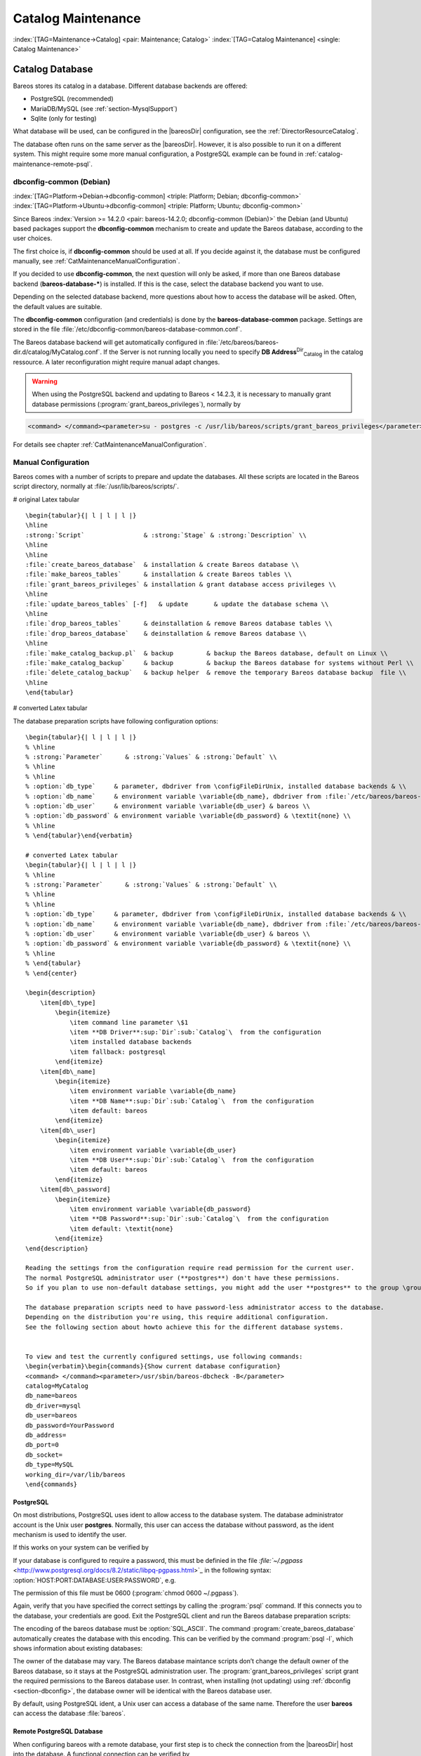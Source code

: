 .. ATTENTION do not edit this file manually.
   It was automatically converted from the corresponding .tex file

.. _CatMaintenanceChapter:

Catalog Maintenance
===================

:index:`[TAG=Maintenance->Catalog] <pair: Maintenance; Catalog>` :index:`[TAG=Catalog Maintenance] <single: Catalog Maintenance>`

Catalog Database
----------------

Bareos stores its catalog in a database. Different database backends are offered:

-  PostgreSQL (recommended)

-  MariaDB/MySQL (see :ref:`section-MysqlSupport`)

-  Sqlite (only for testing)

What database will be used, can be configured in the |bareosDir| configuration, see the :ref:`DirectorResourceCatalog`.

The database often runs on the same server as the |bareosDir|. However, it is also possible to run it on a different system. This might require some more manual configuration, a PostgreSQL example can be found in :ref:`catalog-maintenance-remote-psql`.

dbconfig-common (Debian)
~~~~~~~~~~~~~~~~~~~~~~~~

:index:`[TAG=Platform->Debian->dbconfig-common] <triple: Platform; Debian; dbconfig-common>` :index:`[TAG=Platform->Ubuntu->dbconfig-common] <triple: Platform; Ubuntu; dbconfig-common>` 

.. _section-dbconfig


Since Bareos :index:`Version >= 14.2.0 <pair: bareos-14.2.0; dbconfig-common (Debian)>` the Debian (and Ubuntu) based packages support the **dbconfig-common** mechanism to create and update the Bareos database, according to the user choices.

The first choice is, if **dbconfig-common** should be used at all. If you decide against it, the database must be configured manually, see :ref:`CatMaintenanceManualConfiguration`.

If you decided to use **dbconfig-common**, the next question will only be asked, if more than one Bareos database backend (**bareos-database-***) is installed. If this is the case, select the database backend you want to use.

|image| |image|

Depending on the selected database backend, more questions about how to access the database will be asked. Often, the default values are suitable.

The **dbconfig-common** configuration (and credentials) is done by the **bareos-database-common** package. Settings are stored in the file :file:`/etc/dbconfig-common/bareos-database-common.conf`.

The Bareos database backend will get automatically configured in :file:`/etc/bareos/bareos-dir.d/catalog/MyCatalog.conf`. If the Server is not running locally you need to specify **DB Address**:sup:`Dir`:sub:`Catalog`\  in the catalog ressource. A later reconfiguration might require manual adapt changes.


.. warning:: 
   When using the PostgreSQL backend and updating to Bareos < 14.2.3, it is necessary to manually grant database permissions (:program:`grant_bareos_privileges`), normally by

.. code-block:: sh

    <command> </command><parameter>su - postgres -c /usr/lib/bareos/scripts/grant_bareos_privileges</parameter>

For details see chapter :ref:`CatMaintenanceManualConfiguration`.

.. _CatMaintenanceManualConfiguration:

Manual Configuration
~~~~~~~~~~~~~~~~~~~~

Bareos comes with a number of scripts to prepare and update the databases. All these scripts are located in the Bareos script directory, normally at :file:`/usr/lib/bareos/scripts/`.

# original Latex tabular

::

    \begin{tabular}{| l | l | l |}
    \hline
    :strong:`Script`                & :strong:`Stage` & :strong:`Description` \\
    \hline
    \hline
    :file:`create_bareos_database`  & installation & create Bareos database \\
    :file:`make_bareos_tables`      & installation & create Bareos tables \\
    :file:`grant_bareos_privileges` & installation & grant database access privileges \\
    \hline
    :file:`update_bareos_tables` [-f]   & update       & update the database schema \\
    \hline
    :file:`drop_bareos_tables`      & deinstallation & remove Bareos database tables \\
    :file:`drop_bareos_database`    & deinstallation & remove Bareos database \\
    \hline
    :file:`make_catalog_backup.pl`  & backup         & backup the Bareos database, default on Linux \\
    :file:`make_catalog_backup`     & backup         & backup the Bareos database for systems without Perl \\
    :file:`delete_catalog_backup`   & backup helper  & remove the temporary Bareos database backup  file \\
    \hline
    \end{tabular}

# converted Latex tabular

+-----------------------------------------------+----------------+-----------------------------------------------------+
| **Script**                                    | **Stage**      | **Description**                                     |
+===============================================+================+=====================================================+
| :file:`create_bareos_database`    | installation   | create Bareos database                              |
+-----------------------------------------------+----------------+-----------------------------------------------------+
| :file:`make_bareos_tables`        | installation   | create Bareos tables                                |
+-----------------------------------------------+----------------+-----------------------------------------------------+
| :file:`grant_bareos_privileges`   | installation   | grant database access privileges                    |
+-----------------------------------------------+----------------+-----------------------------------------------------+
| :file:`update_bareos_tables` [-f] | update         | update the database schema                          |
+-----------------------------------------------+----------------+-----------------------------------------------------+
| :file:`drop_bareos_tables`        | deinstallation | remove Bareos database tables                       |
+-----------------------------------------------+----------------+-----------------------------------------------------+
| :file:`drop_bareos_database`      | deinstallation | remove Bareos database                              |
+-----------------------------------------------+----------------+-----------------------------------------------------+
| :file:`make_catalog_backup.pl`    | backup         | backup the Bareos database, default on Linux        |
+-----------------------------------------------+----------------+-----------------------------------------------------+
| :file:`make_catalog_backup`       | backup         | backup the Bareos database for systems without Perl |
+-----------------------------------------------+----------------+-----------------------------------------------------+
| :file:`delete_catalog_backup`     | backup helper  | remove the temporary Bareos database backup file    |
+-----------------------------------------------+----------------+-----------------------------------------------------+

The database preparation scripts have following configuration options:

::

    \begin{tabular}{| l | l | l |}
    % \hline
    % :strong:`Parameter`      & :strong:`Values` & :strong:`Default` \\
    % \hline
    % \hline
    % :option:`db_type`     & parameter, dbdriver from \configFileDirUnix, installed database backends & \\
    % :option:`db_name`     & environment variable \variable{db_name}, dbdriver from :file:`/etc/bareos/bareos-dir.conf` & bareos \\
    % :option:`db_user`     & environment variable \variable{db_user} & bareos \\
    % :option:`db_password` & environment variable \variable{db_password} & \textit{none} \\
    % \hline
    % \end{tabular}\end{verbatim}

    # converted Latex tabular
    \begin{tabular}{| l | l | l |}
    % \hline
    % :strong:`Parameter`      & :strong:`Values` & :strong:`Default` \\
    % \hline
    % \hline
    % :option:`db_type`     & parameter, dbdriver from \configFileDirUnix, installed database backends & \\
    % :option:`db_name`     & environment variable \variable{db_name}, dbdriver from :file:`/etc/bareos/bareos-dir.conf` & bareos \\
    % :option:`db_user`     & environment variable \variable{db_user} & bareos \\
    % :option:`db_password` & environment variable \variable{db_password} & \textit{none} \\
    % \hline
    % \end{tabular}
    % \end{center}

    \begin{description}
        \item[db\_type] 
            \begin{itemize}
                \item command line parameter \$1
                \item **DB Driver**:sup:`Dir`:sub:`Catalog`\  from the configuration
                \item installed database backends
                \item fallback: postgresql
            \end{itemize}
        \item[db\_name] 
            \begin{itemize}
                \item environment variable \variable{db_name}
                \item **DB Name**:sup:`Dir`:sub:`Catalog`\  from the configuration
                \item default: bareos
            \end{itemize}
        \item[db\_user] 
            \begin{itemize}
                \item environment variable \variable{db_user}
                \item **DB User**:sup:`Dir`:sub:`Catalog`\  from the configuration
                \item default: bareos
            \end{itemize}
        \item[db\_password] 
            \begin{itemize}
                \item environment variable \variable{db_password}
                \item **DB Password**:sup:`Dir`:sub:`Catalog`\  from the configuration
                \item default: \textit{none}
            \end{itemize}
    \end{description}

    Reading the settings from the configuration require read permission for the current user.
    The normal PostgreSQL administrator user (**postgres**) don't have these permissions.
    So if you plan to use non-default database settings, you might add the user **postgres** to the group \group{bareos}.

    The database preparation scripts need to have password-less administrator access to the database.
    Depending on the distribution you're using, this require additional configuration.
    See the following section about howto achieve this for the different database systems.


    To view and test the currently configured settings, use following commands:
    \begin{verbatim}\begin{commands}{Show current database configuration}
    <command> </command><parameter>/usr/sbin/bareos-dbcheck -B</parameter>
    catalog=MyCatalog
    db_name=bareos
    db_driver=mysql
    db_user=bareos
    db_password=YourPassword
    db_address=
    db_port=0
    db_socket=
    db_type=MySQL
    working_dir=/var/lib/bareos
    \end{commands}

.. code-block:: sh
   :caption: Test the database connection. Example: wrong password

    <command> </command><parameter>/usr/sbin/bareos-dir -t -f -d 500</parameter>
    [...]
    bareos-dir: mysql.c:204-0 Error 1045 (28000): Access denied for user 'bareos'@'localhost' (using password: YES)
    bareos-dir: dird.c:1114-0 Could not open Catalog "MyCatalog", database "bareos".
    bareos-dir: dird.c:1119-0 mysql.c:200 Unable to connect to MySQL server.
    Database=bareos User=bareos
    MySQL connect failed either server not running or your authorization is incorrect.
    bareos-dir: mysql.c:239-0 closedb ref=0 connected=0 db=0
    25-Apr 16:25 bareos-dir ERROR TERMINATION
    Please correct the configuration in /etc/bareos/bareos-dir.d/*/*.conf

PostgreSQL
^^^^^^^^^^

On most distributions, PostgreSQL uses ident to allow access to the database system. The database administrator account is the Unix user **postgres**. Normally, this user can access the database without password, as the ident mechanism is used to identify the user.

If this works on your system can be verified by

.. code-block:: sh
   :caption: Access the local PostgreSQL database

    su - postgres
    psql

If your database is configured to require a password, this must be definied in the file `:file:`~/.pgpass` <http://www.postgresql.org/docs/8.2/static/libpq-pgpass.html>`_ in the following syntax: :option:`HOST:PORT:DATABASE:USER:PASSWORD`, e.g.

.. code-block:: sh
   :caption: PostgreSQL access credentials

    localhost:*:bareos:bareos:secret

The permission of this file must be 0600 (:program:`chmod 0600 ~/.pgpass`).

Again, verify that you have specified the correct settings by calling the :program:`psql` command. If this connects you to the database, your credentials are good. Exit the PostgreSQL client and run the Bareos database preparation scripts:

.. code-block:: sh
   :caption: Setup Bareos catalog database

    su - postgres
    /usr/lib/bareos/scripts/create_bareos_database
    /usr/lib/bareos/scripts/make_bareos_tables
    /usr/lib/bareos/scripts/grant_bareos_privileges

The encoding of the bareos database must be :option:`SQL_ASCII`. The command :program:`create_bareos_database` automatically creates the database with this encoding. This can be verified by the command :program:`psql -l`, which shows information about existing databases:

.. code-block:: sh
   :caption: List existing databases

    <command>psql</command><parameter> -l</parameter>
            List of databases
       Name    |  Owner   | Encoding
    -----------+----------+-----------
     bareos    | postgres | SQL_ASCII
     postgres  | postgres | UTF8
     template0 | postgres | UTF8
     template1 | postgres | UTF8
    (4 rows)

The owner of the database may vary. The Bareos database maintance scripts don’t change the default owner of the Bareos database, so it stays at the PostgreSQL administration user. The :program:`grant_bareos_privileges` script grant the required permissions to the Bareos database user. In contrast, when installing (not updating) using :ref:`dbconfig <section-dbconfig>`, the database owner will be identical with the Bareos database user.

By default, using PostgreSQL ident, a Unix user can access a database of the same name. Therefore the user **bareos** can access the database :file:`bareos`.

.. code-block:: sh
   :caption: Verify Bareos database on PostgreSQL as Unix user bareos (bareos-13.2.3)

    root@linux:~# <input>su - bareos -s /bin/sh</input>
    bareos@linux:~# <input>psql</input>
    Welcome to psql 8.3.23, the PostgreSQL interactive terminal.

    Type:  \copyright for distribution terms
           \h for help with SQL commands
           \? for help with psql commands
           \g or terminate with semicolon to execute query
           \q to quit

    bareos=> <input>\dt</input>
                     List of relations
     Schema |          Name          | Type  |  Owner
    --------+------------------------+-------+----------
     public | basefiles              | table | postgres
     public | cdimages               | table | postgres
     public | client                 | table | postgres
     public | counters               | table | postgres
     public | device                 | table | postgres
     public | devicestats            | table | postgres
     public | file                   | table | postgres
     public | filename               | table | postgres
     public | fileset                | table | postgres
     public | job                    | table | postgres
     public | jobhisto               | table | postgres
     public | jobmedia               | table | postgres
     public | jobstats               | table | postgres
     public | location               | table | postgres
     public | locationlog            | table | postgres
     public | log                    | table | postgres
     public | media                  | table | postgres
     public | mediatype              | table | postgres
     public | ndmpjobenvironment     | table | postgres
     public | ndmplevelmap           | table | postgres
     public | path                   | table | postgres
     public | pathhierarchy          | table | postgres
     public | pathvisibility         | table | postgres
     public | pool                   | table | postgres
     public | quota                  | table | postgres
     public | restoreobject          | table | postgres
     public | status                 | table | postgres
     public | storage                | table | postgres
     public | unsavedfiles           | table | postgres
     public | version                | table | postgres
    (30 rows)

    bareos=> <input>select * from Version;</input>
     versionid
    -----------
          2002
    (1 row)

    bareos=> <input>\du</input>
                                     List of roles
       Role name   | Superuser | Create role | Create DB | Connections | Member of
    ---------------+-----------+-------------+-----------+-------------+-----------
     bareos        | no        | no          | no        | no limit    | {}
     postgres      | yes       | yes         | yes       | no limit    | {}
    (2 rows)

    bareos=> <input>\dp</input>
                     Access privileges for database "bareos"
     Schema |               Name                |   Type   |  Access privileges
    --------+-----------------------------------+----------+--------------------------------------
     public | basefiles                         | table    | {root=arwdxt/root,bareos=arwdxt/root}
     public | basefiles_baseid_seq              | sequence | {root=rwU/root,bareos=rw/root}
    ...

    bareos=>

.. _catalog-maintenance-remote-psql:

Remote PostgreSQL Database
^^^^^^^^^^^^^^^^^^^^^^^^^^

When configuring bareos with a remote database, your first step is to check the connection from the |bareosDir| host into the database. A functional connection can be verified by

.. code-block:: sh
   :caption: Access the remote PostgreSQL database

    su - postgres
    psql --host bareos-database.example.com

With a correct configuration you can access the database, if it fails you need to correct the PostgreSQL servers configuration files.

One way to manually create the database would be calling the bareos database preparation scripts with the :option:`--host` option, explained later. How ever, it is advised to use the **dbconfig-common**. Both methods require you to add the database hostname/address as **DB Address**:sup:`Dir`:sub:`Catalog`\ .

If you’re using **dbconfig-common** you should choose :option:`New Host`, enter the hostname or the local address followed by the password. As **dbconfig-common** uses the :option:`ident` authentication by default the first try to connect will fail. Don’t be bothered by that. Choose :option:`Retry` when prompted. From there, read carefully and configure the database to your needs. The authentication should be set
to password, as the ident method will not work with a remote server. Set the user and administrator according to your PostgreSQL servers settings.

Set the PostgreSQL server IP as **DB Address**:sup:`Dir`:sub:`Catalog`\  in :ref:`DirectorResourceCatalog`. You can also customize other parameters or use the defaults. A quick check should display your recent changes:

.. code-block:: sh
   :caption: Show current database configuration

    <command> </command><parameter>/usr/sbin/bareos-dbcheck -B</parameter>
    catalog=MyCatalog
    db_name=bareos
    db_driver=postgresql
    db_user=bareos
    db_password=secret
    db_address=bareos-database.example.com
    db_port=0
    db_socket=
    db_type=PostgreSQL
    working_dir=/var/lib/bareos

If **dbconfig-common** did not succeed or you choosed not to use it, run the Bareos database preparation scripts with:

.. code-block:: sh
   :caption: Setup Bareos catalog database

    su - postgres
    /usr/lib/bareos/scripts/create_bareos_database --host=bareos-database.example.com
    /usr/lib/bareos/scripts/make_bareos_tables --host=bareos-database.example.com
    /usr/lib/bareos/scripts/grant_bareos_privileges --host=bareos-database.example.com

.. _catalog-maintenance-mysql:

MySQL
^^^^^

MySQL user authentication is username, password and host-based. The database administrator is the user **root**.

On some distributions access to the MySQL database is allowed password-less as database user **root**, on other distributions, a password is required. On productive systems you normally want to have password secured access.

The bareos database preparation scripts require password-less access to the database. To guarantee this, create a MySQL credentials file `:file:`~/.my.cnf` <http://dev.mysql.com/doc/refman/4.1/en/password-security.html>`_ with the credentials of the database administrator:

.. code-block:: sh
   :caption: MySQL credentials file .my.cnf

    [client]
    host=localhost
    user=root
    password=<input>YourPasswordForAccessingMysqlAsRoot</input>

Alternatively you can specifiy your database password by adding it to the file :file:`/etc/my.cnf`.

Verify that you have specified the correct settings by calling the :program:`mysql` command. If this connects you to the database, your credentials are good. Exit the MySQL client.

For the Bareos database connection, you should specify a database password. Otherwise the Bareos database user gets the permission to connect without password. This is not recommended. Choose a database password and add it into the Bareos Director configuration file :file:`/etc/bareos/bareos-dir.conf`:

.. code-block:: sh
   :caption: Bareos catalog configuration

    ...
    #
    # Generic catalog service
    #
    Catalog {
      Name = MyCatalog
      dbdriver = "mysql"
      dbname = "bareos"
      dbuser = "bareos"
      dbpassword = "YourSecretPassword"
    }
    ...

After this, run the Bareos database preparation scripts. For Bareos <= 13.2.2, the database password must be specified as environment variable \variable{db_password}. From :index:`Version >= 13.2.3 <pair: bareos-13.2.3; MySQL password from configuration file>` the database password is read from the configuration, if no environment variable is given.

.. code-block:: sh
   :caption: Setup Bareos catalog database

    export db_password=<input>YourSecretPassword</input>
    /usr/lib/bareos/scripts/create_bareos_database
    /usr/lib/bareos/scripts/make_bareos_tables
    /usr/lib/bareos/scripts/grant_bareos_privileges

After this, you can use the :program:`mysql` command to verify that your database setup is okay and works with your the Bareos database user. The result should look similar as this (here Bareos 13.2 is used on SLES11):

.. code-block:: sh
   :caption: Verify Bareos database on MySQL

    root@linux:~# <input>mysql --user=bareos --password=YourSecretPassword bareos</input>
    Welcome to the MySQL monitor.  Commands end with ; or \g.
    Your MySQL connection id is 162
    Server version: 5.5.32 SUSE MySQL package

    Copyright (c) 2000, 2013, Oracle and/or its affiliates. All rights reserved.

    Oracle is a registered trademark of Oracle Corporation and/or its
    affiliates. Other names may be trademarks of their respective
    owners.

    Type 'help;' or '\h' for help. Type '\c' to clear the current input statement.

    mysql> <input>show tables;</input>
    +--------------------+
    | Tables_in_bareos   |
    +--------------------+
    | BaseFiles          |
    | CDImages           |
    | Client             |
    | Counters           |
    | Device             |
    | DeviceStats        |
    | File               |
    | FileSet            |
    | Filename           |
    | Job                |
    | JobHisto           |
    | JobMedia           |
    | JobStats           |
    | Location           |
    | LocationLog        |
    | Log                |
    | Media              |
    | MediaType          |
    | NDMPJobEnvironment |
    | NDMPLevelMap       |
    | Path               |
    | PathHierarchy      |
    | PathVisibility     |
    | Pool               |
    | Quota              |
    | RestoreObject      |
    | Status             |
    | Storage            |
    | UnsavedFiles       |
    | Version            |
    +--------------------+
    30 rows in set (0.00 sec)

    mysql> <input>describe Job;</input>
    +-----------------+---------------------+------+-----+---------+----------------+
    | Field           | Type                | Null | Key | Default | Extra          |
    +-----------------+---------------------+------+-----+---------+----------------+
    | JobId           | int(10) unsigned    | NO   | PRI | NULL    | auto_increment |
    | Job             | tinyblob            | NO   |     | NULL    |                |
    | Name            | tinyblob            | NO   | MUL | NULL    |                |
    | Type            | binary(1)           | NO   |     | NULL    |                |
    | Level           | binary(1)           | NO   |     | NULL    |                |
    | ClientId        | int(11)             | YES  |     | 0       |                |
    | JobStatus       | binary(1)           | NO   |     | NULL    |                |
    | SchedTime       | datetime            | YES  |     | NULL    |                |
    | StartTime       | datetime            | YES  |     | NULL    |                |
    | EndTime         | datetime            | YES  |     | NULL    |                |
    | RealEndTime     | datetime            | YES  |     | NULL    |                |
    | JobTDate        | bigint(20) unsigned | YES  |     | 0       |                |
    | VolSessionId    | int(10) unsigned    | YES  |     | 0       |                |
    | VolSessionTime  | int(10) unsigned    | YES  |     | 0       |                |
    | JobFiles        | int(10) unsigned    | YES  |     | 0       |                |
    | JobBytes        | bigint(20) unsigned | YES  |     | 0       |                |
    | ReadBytes       | bigint(20) unsigned | YES  |     | 0       |                |
    | JobErrors       | int(10) unsigned    | YES  |     | 0       |                |
    | JobMissingFiles | int(10) unsigned    | YES  |     | 0       |                |
    | PoolId          | int(10) unsigned    | YES  |     | 0       |                |
    | FileSetId       | int(10) unsigned    | YES  |     | 0       |                |
    | PriorJobId      | int(10) unsigned    | YES  |     | 0       |                |
    | PurgedFiles     | tinyint(4)          | YES  |     | 0       |                |
    | HasBase         | tinyint(4)          | YES  |     | 0       |                |
    | HasCache        | tinyint(4)          | YES  |     | 0       |                |
    | Reviewed        | tinyint(4)          | YES  |     | 0       |                |
    | Comment         | blob                | YES  |     | NULL    |                |
    +-----------------+---------------------+------+-----+---------+----------------+
    27 rows in set (0,00 sec)

    mysql> <input>select * from Version;</input>
    +-----------+
    | VersionId |
    +-----------+
    |      2002 |
    +-----------+
    1 row in set (0.00 sec)

    mysql> <input>exit</input>
    Bye

Modify database credentials
'''''''''''''''''''''''''''

If you want to change the Bareos database credentials, do the following:

-  stop the Bareos director

-  modify the configuration

-  rerun the grant script :program:`grant_bareos_privileges` (or modify database user directly)

-  start the Bareos director

Modify the configuration, set a new password:

.. code-block:: sh
   :caption: bareos-dir.d/Catalog/MyCatalog.conf

    Catalog {
      Name = MyCatalog
      dbdriver = "mysql"
      dbname = "bareos"
      dbuser = "bareos"
      dbpassword = "MyNewSecretPassword"
    }

Rerun the Bareos grant script :program:`grant_bareos_privileges` ...

.. code-block:: sh
   :caption: Modify database privileges

    export db_password=<input>MyNewSecretPassword</input>
    /usr/lib/bareos/scripts/grant_bareos_privileges



Sqlite
^^^^^^

There are different versions of Sqlite available. When we use the term Sqlite, we will always refer to Sqlite3.

Sqlite is a file based database. Access via network connection is not supported. Because its setup is easy, it is a good database for testing. However please don’t use it in a production environment.

Sqlite stores a database in a single file. Bareos creates this file at :file:`/var/lib/bareos/bareos.db`.

Sqlite does not offer access permissions. The only permissions that do apply are the Unix file permissions.

The database is accessable by following command:

.. code-block:: sh
   :caption: Verify Bareos database on Sqlite3 (bareos-13.2.3)

    <command>sqlite3</command><input> /var/lib/bareos/bareos.db</input>
    SQLite version 3.7.6.3
    Enter ".help" for instructions
    Enter SQL statements terminated with a ";"
    sqlite> <input>.tables</input>
    BaseFiles           Filename            Media               Pool
    CDImages            Job                 MediaType           Quota
    Client              JobHisto            NDMPJobEnvironment  RestoreObject
    Counters            JobMedia            NDMPLevelMap        Status
    Device              JobStats            NextId              Storage
    DeviceStats         Location            Path                UnsavedFiles
    File                LocationLog         PathHierarchy       Version
    FileSet             Log                 PathVisibility
    sqlite> <input>select * from Version;</input>
    2002
    sqlite>

Retention Periods
-----------------

Database Size
~~~~~~~~~~~~~

:index:`[TAG=Size->Database] <pair: Size; Database>` :index:`[TAG=Database Size] <single: Database Size>`

As mentioned above, if you do not do automatic pruning, your Catalog will grow each time you run a Job. Normally, you should decide how long you want File records to be maintained in the Catalog and set the **File Retention** period to that time. Then you can either wait and see how big your Catalog gets or make a calculation assuming approximately 154 bytes for each File saved and knowing the number of Files that are saved during each backup and the number of Clients you backup.

For example, suppose you do a backup of two systems, each with 100,000 files. Suppose further that you do a Full backup weekly and an Incremental every day, and that the Incremental backup typically saves 4,000 files. The size of your database after a month can roughly be calculated as:



::

    Size = 154 * No. Systems * (100,000 * 4 + 10,000 * 26)



where we have assumed four weeks in a month and 26 incremental backups per month. This would give the following:



::

    Size = 154 * 2 * (100,000 * 4 + 10,000 * 26) = 203,280,000 bytes



So for the above two systems, we should expect to have a database size of approximately 200 Megabytes. Of course, this will vary according to how many files are actually backed up.

You will note that the File table (containing the file attributes) make up the large bulk of the number of records as well as the space used. As a consequence, the most important Retention period will be the **File Retention** period.

Without proper setup and maintenance, your Catalog may continue to grow indefinitely as you run Jobs and backup Files, and/or it may become very inefficient and slow. How fast the size of your Catalog grows depends on the number of Jobs you run and how many files they backup. By deleting records within the database, you can make space available for the new records that will be added during the next Job. By constantly deleting old expired records (dates older than the Retention period), your
database size will remain constant.

Setting Retention Periods
~~~~~~~~~~~~~~~~~~~~~~~~~

:index:`[TAG=Setting Retention Periods] <single: Setting Retention Periods>` :index:`[TAG=Periods->Setting Retention] <pair: Periods; Setting Retention>` 

.. _Retention


Bareos uses three Retention periods: the **File Retention** period, the **Job Retention** period, and the **Volume Retention** period. Of these three, the File Retention period is by far the most important in determining how large your database will become.

The **File Retention** and the **Job Retention** are specified in each Client resource as is shown below. The **Volume Retention** period is specified in the Pool resource, and the details are given in the next chapter of this manual.

\begin{description}

   \item [File Retention = <time-period-specification>]
      :index:`[TAG=File Retention] <single: File Retention>`
      :index:`[TAG=Retention->File] <pair: Retention; File>`
      The  File Retention record defines the length of time that  Bareos will keep
   File records in the Catalog database.  When this time period expires, and if
   {\bf AutoPrune} is set to {\bf yes}, Bareos will prune (remove) File records
   that  are older than the specified File Retention period. The pruning  will
   occur at the end of a backup Job for the given Client.  Note that the Client
   database record contains a copy of the  File and Job retention periods, but
   Bareos uses the  current values found in the Director's Client resource to  do
   the pruning.

   Since File records in the database account for probably 80 percent of the
   size of the database, you should carefully determine exactly what File
   Retention period you need. Once the File records have been removed from
   the database, you will no longer be able to restore individual files
   in a Job. However, as long as the
   Job record still exists, you will be able to restore all files in the
   job.

   Retention periods are specified in seconds, but as a convenience, there are
   a number of modifiers that permit easy specification in terms of minutes,
   hours, days, weeks, months, quarters, or years on the record.  See the
   :ref:`Configuration chapter <Time>` of this manual for additional details
   of modifier specification.

   The default File retention period is 60 days.

   \item [Job Retention = <time-period-specification>]
      :index:`[TAG=Job->Retention] <pair: Job; Retention>`
      :index:`[TAG=Retention->Job] <pair: Retention; Job>`
      The Job Retention record defines the length of time that {\bf Bareos}
   will keep Job records in the Catalog database.  When this time period
   expires, and if {\bf AutoPrune} is set to {\bf yes} Bareos will prune
   (remove) Job records that are older than the specified Job Retention
   period.  Note, if a Job record is selected for pruning, all associated File
   and JobMedia records will also be pruned regardless of the File Retention
   period set.  As a consequence, you normally will set the File retention
   period to be less than the Job retention period.

   As mentioned above, once the File records are removed from the database,
   you will no longer be able to restore individual files from the Job.
   However, as long as the Job record remains in the database, you will be
   able to restore all the files backuped for the Job.
   As a consequence, it is generally a good idea to retain the Job
   records much longer than the File records.

   The retention period is specified in seconds, but as a convenience, there
   are a number of modifiers that permit easy specification in terms of
   minutes, hours, days, weeks, months, quarters, or years.
   See the :ref:`Configuration chapter <Time>` of this manual for additional details of
   modifier specification.

   The default Job Retention period is 180 days.

   \item **Auto Prune**:sup:`Dir`:sub:`Client`\ 
      :index:`[TAG=AutoPrune] <single: AutoPrune>`
      :index:`[TAG=Job->Retention->AutoPrune] <triple: Job; Retention; AutoPrune>`
      If set to  {\bf yes},
   Bareos will automatically apply
   the File retention period and the Job  retention period for the Client at the
   end of the Job.
   If you turn this off by setting it to {\bf no}, your  Catalog will grow each
   time you run a Job.
   \end{description}

.. _section-JobStatistics:

Job Statistics
^^^^^^^^^^^^^^

:index:`[TAG=Statistics] <single: Statistics>` :index:`[TAG=Job->Statistics] <pair: Job; Statistics>`

Bareos catalog contains lot of information about your IT infrastructure, how many files, their size, the number of video or music files etc. Using Bareos catalog during the day to get them permit to save resources on your servers.

In this chapter, you will find tips and information to measure Bareos efficiency and report statistics.

If you want to have statistics on your backups to provide some Service Level Agreement indicators, you could use a few SQL queries on the Job table to report how many:

-  jobs have run

-  jobs have been successful

-  files have been backed up

-  ...

However, these statistics are accurate only if your job retention is greater than your statistics period. Ie, if jobs are purged from the catalog, you won’t be able to use them.

Now, you can use the :strong:`update stats [days=num]` console command to fill the JobHistory table with new Job records. If you want to be sure to take in account only good jobs, ie if one of your important job has failed but you have fixed the problem and restarted it on time, you probably want to delete the first bad job record and keep only the successful one. For that simply let your staff do the job, and update JobHistory table after two or three days depending on your
organization using the :option:`[days=num]` option.

These statistics records aren’t used for restoring, but mainly for capacity planning, billings, etc.

The **Statistics Retention**:sup:`Dir`:sub:`Director`\  defines the length of time that Bareos will keep statistics job records in the Catalog database after the Job End time. This information is stored in the ``JobHistory`` table. When this time period expires, and if user runs :strong:`prune stats` command, Bareos will prune (remove) Job records that are older than the specified period.

You can use the following Job resource in your nightly **BackupCatalog**:sup:`Dir`:sub:`job`\  job to maintain statistics.

.. code-block:: sh
   :caption: bareos-dir.d/Job/BackupCatalog.conf

    Job {
      Name = BackupCatalog
      ...
      RunScript {
        Console = "update stats days=3"
        Console = "prune stats yes"
        RunsWhen = After
        RunsOnClient = no
      }
    }

.. _postgresql-1:

PostgreSQL
----------

:index:`[TAG=Database->PostgreSQL] <pair: Database; PostgreSQL>` :index:`[TAG=PostgreSQL] <single: PostgreSQL>`

Compacting Your PostgreSQL Database
~~~~~~~~~~~~~~~~~~~~~~~~~~~~~~~~~~~

:index:`[TAG=Database->PostgreSQL->Compacting] <triple: Database; PostgreSQL; Compacting>` 

.. _CompactingPostgres


Over time, as noted above, your database will tend to grow until Bareos starts deleting old expired records based on retention periods. After that starts, it is expected that the database size remains constant, provided that the amount of clients and files being backed up is constant.

Note that PostgreSQL uses multiversion concurrency control (MVCC), so that an UPDATE or DELETE of a row does not immediately remove the old version of the row. Space occupied by outdated or deleted row versions is only reclaimed for reuse by new rows when running **VACUUM**. Such outdated or deleted row versions are also referred to as *dead tuples*.

Since PostgreSQL Version 8.3, autovacuum is enabled by default, so that setting up a cron job to run VACUUM is not necesary in most of the cases. Note that there are two variants of VACUUM: standard VACUUM and VACUUM FULL. Standard VACUUM only marks old row versions for reuse, it does not free any allocated disk space to the operating system. Only VACUUM FULL can free up disk space, but it requires exclusive table locks so that it can not be used in parallel with production database operations
and temporarily requires up to as much additional disk space that the table being processed occupies.

All database programs have some means of writing the database out in ASCII format and then reloading it. Doing so will re-create the database from scratch producing a compacted result, so below, we show you how you can do this for PostgreSQL.

For a PostgreSQL database, you could write the Bareos database as an ASCII file (:file:`bareos.sql`) then reload it by doing the following:

.. code-block:: sh

    pg_dump -c bareos > bareos.sql
    cat bareos.sql | psql bareos
    rm -f bareos.sql

Depending on the size of your database, this will take more or less time and a fair amount of disk space. For example, you can :program:`cd` to the location of the Bareos database (typically :file:`/var/lib/pgsql/data` or possible :file:`/usr/local/pgsql/data`) and check the size.

Except from special cases PostgreSQL does not need to be dumped/restored to keep the database efficient. A normal process of vacuuming will prevent the database from getting too large. If you want to fine-tweak the database storage, commands such as VACUUM, VACUUM FULL, REINDEX, and CLUSTER exist specifically to keep you from having to do a dump/restore.

More details on this subject can be found in the PostgreSQL documentation. The page http://www.postgresql.org/docs/ contains links to the documentation for all PostgreSQL versions. The section *Routine Vacuuming* explains how VACUUM works and why it is required, see http://www.postgresql.org/docs/current/static/routine-vacuuming.html for the current PostgreSQL version.

.. _PostgresSize:

What To Do When The Database Keeps Growing
^^^^^^^^^^^^^^^^^^^^^^^^^^^^^^^^^^^^^^^^^^

Especially when a high number of files are beeing backed up or when working with high retention periods, it is probable that autovacuuming will not work. When starting to use Bareos with an empty Database, it is normal that the file table and other tables grow, but the growth rate should drop as soon as jobs are deleted by retention or pruning. The file table is usually the largest table in Bareos.

The reason for autovacuuming not beeing triggered is then probably the default setting of ``autovacuum_vacuum_scale_factor = 0.2``, the current value can be shown with the following query or looked up in ``postgresql.conf``:

.. code-block:: sh
   :caption: SQL statement to show the autovacuum\_vacuum\_scale\_factor parameter

    bareos=# show autovacuum_vacuum_scale_factor;
     autovacuum_vacuum_scale_factor
     --------------------------------
      0.2
      (1 row)

In essence, this means that a VACUUM is only triggered when 20% of table size are obsolete. Consequently, the larger the table is, the less frequently VACUUM will be triggered by autovacuum. This make sense because vacuuming has a performance impact. While it is possible to override the autovacuum parameters on a table-by-table basis, it can then still be triggered at any time.

To learn more details about autovacuum see http://www.postgresql.org/docs/current/static/routine-vacuuming.html#AUTOVACUUM

The following example shows how to configure running VACUUM on the file table by using an admin-job in Bareos. The job will be scheduled to run at a time that should not run in parallel with normal backup jobs, here by scheduling it to run after the BackupCatalog job.

First step is to check the amount of dead tuples and if autovacuum triggers VACUUM:

.. code-block:: sh
   :caption: Check dead tuples and vacuuming on PostgreSQL

    bareos=# SELECT relname, n_dead_tup, last_vacuum, last_autovacuum, last_analyze, last_autoanalyze
    FROM pg_stat_user_tables WHERE n_dead_tup > 0 ORDER BY n_dead_tup DESC;
    -[ RECORD 1 ]----+------------------------------
    relname          | file
    n_dead_tup       | 2955116
    last_vacuum      |
    last_autovacuum  |
    last_analyze     |
    last_autoanalyze |
    -[ RECORD 2 ]----+------------------------------
    relname          | log
    n_dead_tup       | 111298
    last_vacuum      |
    last_autovacuum  |
    last_analyze     |
    last_autoanalyze |
    -[ RECORD 3 ]----+------------------------------
    relname          | job
    n_dead_tup       | 1785
    last_vacuum      |
    last_autovacuum  | 2015-01-08 01:13:20.70894+01
    last_analyze     |
    last_autoanalyze | 2014-12-27 18:00:58.639319+01
    ...

In the above example, the file table has a high number of dead tuples and it has not been vacuumed. Same for the log table, but the dead tuple count is not very high. On the job table autovacuum has been triggered.

Note that the statistics views in PostgreSQL are not persistent, their values are reset on restart of the PostgreSQL service.

To setup a scheduled admin job for vacuuming the file table, the following must be done:

#. | Create a file with the SQL statements for example
   | ``/usr/local/lib/bareos/scripts/postgresql_file_table_maintenance.sql``
   | with the following content:

   .. code-block:: sh
   :caption: SQL Script for vacuuming the file table on PostgreSQL

       \t \x
       SELECT relname, n_dead_tup, last_vacuum, last_autovacuum, last_analyze, last_autoanalyze
       FROM pg_stat_user_tables WHERE relname='file';
       VACUUM VERBOSE ANALYZE file;
       SELECT relname, n_dead_tup, last_vacuum, last_autovacuum, last_analyze, last_autoanalyze
       FROM pg_stat_user_tables WHERE relname='file';
       \t \x
       SELECT table_name,
         pg_size_pretty(pg_total_relation_size(table_name)) AS total_sz,
         pg_size_pretty(pg_total_relation_size(table_name) - pg_relation_size(table_name)) AS idx_sz
         FROM ( SELECT ('"' || relname || '"' ) AS table_name
           FROM pg_stat_user_tables WHERE relname != 'batch' ) AS all_tables
         ORDER BY pg_total_relation_size(table_name) DESC LIMIT 5;

   The SELECT statements are for informational purposes only, the final statement shows the total and index disk usage of the 5 largest tables.

#. | Create a shell script that runs the SQL statements, for example
   | ``/usr/local/lib/bareos/scripts/postgresql_file_table_maintenance.sh``
   | with the following content:

   .. code-block:: sh
   :caption: SQL Script for vacuuming the file table on PostgreSQL

       #!/bin/sh
       psql bareos < /usr/local/lib/bareos/scripts/postgresql_file_table_maintenance.sql

#. As in PostgreSQL only the database owner or a database superuser is allowed to run VACUUM, the script will be run as the ``postgres`` user. To permit the ``bareos`` user to run the script via ``sudo``, write the following sudo rule to a file by executing ``visudo -f /etc/sudoers.d/bareos_postgres_vacuum``:

   .. code-block:: sh
   :caption: sudo rule for allowing bareos to run a script as postgres

       bareos ALL = (postgres) NOPASSWD: /usr/local/lib/bareos/scripts/postgresql_file_table_maintenance.sh

   and make sure that ``/etc/sudoers`` includes it, usually by the line 

   ::

       #includedir /etc/sudoers.d

   

#. Create the following admin job in the director configuration

   .. code-block:: sh
   :caption: SQL Script for vacuuming the file table on PostgreSQL

       # PostgreSQL file table maintenance job
       Job {
         Name = FileTableMaintJob
         JobDefs = DefaultJob
         Schedule = "WeeklyCycleAfterBackup"
         Type = Admin
         Priority = 20

         RunScript {
           RunsWhen = Before
           RunsOnClient = no
           Fail Job On Error = yes
           Command = "sudo -u postgres /usr/local/lib/bareos/scripts/postgresql_file_table_maintenance.sh"
         }
       }

   In this example the job will be run by the schedule WeeklyCycleAfterBackup, the ``Priority`` should be set to a higher value than ``Priority`` in the BackupCatalog job.

.. _RepairingPSQL:

Repairing Your PostgreSQL Database
~~~~~~~~~~~~~~~~~~~~~~~~~~~~~~~~~~

:index:`[TAG=Database->Repairing Your PostgreSQL] <pair: Database; Repairing Your PostgreSQL>` :index:`[TAG=Repairing Your PostgreSQL Database] <single: Repairing Your PostgreSQL Database>`

The same considerations apply as for :ref:`RepairingMySQL`. Consult the PostgreSQL documents for how to repair the database.

For Bareos specific problems, consider using :ref:`bareos-dbcheck` program.

MySQL/MariaDB
-------------

:index:`[TAG=Database->MySQL] <pair: Database; MySQL>` :index:`[TAG=MySQL] <single: MySQL>`

MySQL/MariaDB Support
~~~~~~~~~~~~~~~~~~~~~

:index:`[TAG=MariaDB|see{MySQL}] <single: MariaDB|see{MySQL}>` 

.. _section-MysqlSupport


As MariaDB is a fork of MySQL, we use MySQL as synonym for MariaDB and fully support it. We test our packages against the preferred MySQL fork that a distribution provides.



Compacting Your MySQL Database
~~~~~~~~~~~~~~~~~~~~~~~~~~~~~~

:index:`[TAG=Database->MySQL->Compacting] <triple: Database; MySQL; Compacting>` 

.. _CompactingMySQL


Over time, as noted above, your database will tend to grow. Even though Bareos regularly prunes files, **MySQL** does not automatically reuse the space, and instead continues growing.

It is assumed that you are using the **InnoDB** database engine (which is the default since MySQL Version 5.5).

It is recommended that you use the **OPTIMIZE TABLE** and **ANALYZE TABLE** statements regularly. This is to make sure that all indices are up to date and to recycle space inside the database files.

You can do this via the **mysqlcheck** command: 

::

    mysqlcheck -a -o -A



Please note that the database files are never shrunk by **MySQL**. If you really need to shrink the database files, you need to recreate the database. This only works if you use per-table tablespaces by setting the **innodb_file_per_table** configuration option. See `http://dev.mysql.com/doc/refman/5.5/en/innodb-multiple-tablespaces.html <http://dev.mysql.com/doc/refman/5.5/en/innodb-multiple-tablespaces.html>`_ for details.



Repairing Your MySQL Database
~~~~~~~~~~~~~~~~~~~~~~~~~~~~~

:index:`[TAG=Database->Repairing Your MySQL] <pair: Database; Repairing Your MySQL>` :index:`[TAG=Repairing Your MySQL Database] <single: Repairing Your MySQL Database>` 

.. _RepairingMySQL


If you find that you are getting errors writing to your MySQL database, or Bareos hangs each time it tries to access the database, you should consider running MySQL’s database check and repair routines.

This can be done by running the :program:`mysqlcheck` command: 

::

    mysqlcheck --all-databases



If the errors you are getting are simply SQL warnings, then you might try running :program:`bareos-dbcheck` before (or possibly after) using the MySQL database repair program. It can clean up many of the orphaned record problems, and certain other inconsistencies in the Bareos database.

A typical cause of MySQL database problems is if your partition fills. In such a case, you will need to create additional space on the partition.

MySQL Table is Full
~~~~~~~~~~~~~~~~~~~

:index:`[TAG=Database->MySQL Table is Full] <pair: Database; MySQL Table is Full>` :index:`[TAG=MySQL Table is Full] <single: MySQL Table is Full>`

If you are running into the error **The table ’File’ is full ...**, it is probably because on version 4.x MySQL, the table is limited by default to a maximum size of 4 GB and you have probably run into the limit. The solution can be found at: `http://dev.mysql.com/doc/refman/5.0/en/full-table.html <http://dev.mysql.com/doc/refman/5.0/en/full-table.html>`_

You can display the maximum length of your table with:



::

    mysql bareos
    SHOW TABLE STATUS FROM bareos like "File";



If the column labeled "Max_data_length" is around 4Gb, this is likely to be the source of your problem, and you can modify it with:



::

    mysql bareos
    ALTER TABLE File MAX_ROWS=281474976710656;



MySQL Server Has Gone Away
~~~~~~~~~~~~~~~~~~~~~~~~~~

:index:`[TAG=Database->MySQL Server Has Gone Away] <pair: Database; MySQL Server Has Gone Away>` :index:`[TAG=MySQL Server Has Gone Away] <single: MySQL Server Has Gone Away>` If you are having problems with the MySQL server disconnecting or with messages saying that your MySQL server has gone away, then please read the MySQL documentation, which can be found at:

`http://dev.mysql.com/doc/refman/5.0/en/gone-away.html <http://dev.mysql.com/doc/refman/5.0/en/gone-away.html>`_

MySQL Temporary Tables
~~~~~~~~~~~~~~~~~~~~~~

When doing backups with large numbers of files, MySQL creates some temporary tables. When these tables are small they can be held in system memory, but as they approach some size, they spool off to disk. The default location for these temp tables is /tmp. Once that space fills up, Bareos daemons such as the Storage daemon doing spooling can get strange errors. E.g.



::

    Fatal error: spool.c:402 Spool data read error.
    Fatal error: backup.c:892 Network send error to SD. ERR=Connection reset by
    peer



What you need to do is setup MySQL to use a different (larger) temp directory, which can be set in the /etc/my.cnf with these variables set:



::

      tmpdir=/path/to/larger/tmpdir
      bdb_tmpdir=/path/to/larger/tmpdir



MySQL: Lock Wait Timeout
~~~~~~~~~~~~~~~~~~~~~~~~

In large environments, the Bareos |mysql| backend may run in a lock wait timeout. This can be seen as Bareos message, e.g.:

.. code-block:: sh
   :caption: Bareos error message because of |mysql| lock time timeout

    Fatal error: sql_create.c:899 Fill File table Query failed: INSERT INTO File (FileIndex, JobId, PathId, FilenameId, LStat, MD5, DeltaSeq) SELECT batch.FileIndex, batch.JobId, Path.PathId, Filename.FilenameId,batch.LStat, batch.MD5, batch.DeltaSeq FROM batch JOIN Path ON (batch.Path = Path.Path) JOIN Filename ON (batch.Name = Filename.Name): ERR=Lock wait timeout exceeded; try restarting transaction

In this case the |mysql| :strong:`innodb_lock_wait_timeout` must be increased. A value of 300 should be sufficient.

.. code-block:: sh
   :caption: /etc/my.cnf.d/server.cnf

    ...
    [mysqld]
    innodb_lock_wait_timeout = 300
    ...





Backing Up Your Bareos Database
-------------------------------

:index:`[TAG=Backup->Bareos database] <pair: Backup; Bareos database>` :index:`[TAG=Backup->Catalog] <pair: Backup; Catalog>` :index:`[TAG=Database->Backup Bareos database] <pair: Database; Backup Bareos database>` 

.. _BackingUpBareos


If ever the machine on which your Bareos database crashes, and you need to restore from backup tapes, one of your first priorities will probably be to recover the database. Although Bareos will happily backup your catalog database if it is specified in the FileSet, this is not a very good way to do it, because the database will be saved while Bareos is modifying it. Thus the database may be in an instable state. Worse yet, you will backup the database before all the Bareos updates have been
applied.

To resolve these problems, you need to backup the database after all the backup jobs have been run. In addition, you will want to make a copy while Bareos is not modifying it. To do so, you can use two scripts provided in the release **make_catalog_backup** and **delete_catalog_backup**. These files will be automatically generated along with all the other Bareos scripts. The first script will make an ASCII copy of your Bareos database into **bareos.sql** in the working directory you specified in
your configuration, and the second will delete the **bareos.sql** file.

The basic sequence of events to make this work correctly is as follows:

-  Run all your nightly backups

-  After running your nightly backups, run a Catalog backup Job

-  The Catalog backup job must be scheduled after your last nightly backup

-  You use **Run Before Job**:sup:`Dir`:sub:`Job`\  to create the ASCII backup file and **Run After Job**:sup:`Dir`:sub:`Job`\  to clean up

Assuming that you start all your nightly backup jobs at 1:05 am (and that they run one after another), you can do the catalog backup with the following additional Director configuration statements:

.. code-block:: sh
   :caption: bareos-dir.d/Job/BackupCatalog.conf

    # Backup the catalog database (after the nightly save)
    Job {
      Name = "BackupCatalog"
      Type = Backup
      Client=rufus-fd
      FileSet="Catalog"
      Schedule = "WeeklyCycleAfterBackup"
      Storage = DLTDrive
      Messages = Standard
      Pool = Default
      # This creates an ASCII copy of the catalog
      # Arguments to make_catalog_backup.pl are:
      #  make_catalog_backup.pl <catalog-name>
      RunBeforeJob = "/usr/lib/bareos/scripts/make_catalog_backup.pl MyCatalog"
      # This deletes the copy of the catalog
      RunAfterJob  = "/usr/lib/bareos/scripts/delete_catalog_backup"
      # This sends the bootstrap via mail for disaster recovery.
      # Should be sent to another system, please change recipient accordingly
      Write Bootstrap = "|/usr/sbin/bsmtp -h localhost -f \"\(Bareos\) \" -s \"Bootstrap for Job %j\" root@localhost"
    }

.. code-block:: sh
   :caption: bareos-dir.d/Schedule/WeeklyCycleAfterBackup.conf

    # This schedule does the catalog. It starts after the WeeklyCycle
    Schedule {
      Name = "WeeklyCycleAfterBackup"
      Run = Level=Full sun-sat at 1:10
    }

.. code-block:: sh
   :caption: bareos-dir.d/FileSet/Catalog.conf

    # This is the backup of the catalog
    FileSet {
      Name = "Catalog"
      Include {
        Options {
          signature=MD5
        }
        File = "/var/lib/bareos/bareos.sql" # database dump
        File = "/etc/bareos"                # configuration
      }
    }

It is preferable to write/send the :ref:`bootstrap <BootstrapChapter>` file to another computer. It will allow you to quickly recover the database backup should that be necessary. If you do not have a bootstrap file, it is still possible to recover your database backup, but it will be more work and take longer.

.. |image| image:: \idir dbconfig-1-enable
   :width: 45.0%
.. |image| image:: \idir dbconfig-2-select-database-type
   :width: 45.0%

